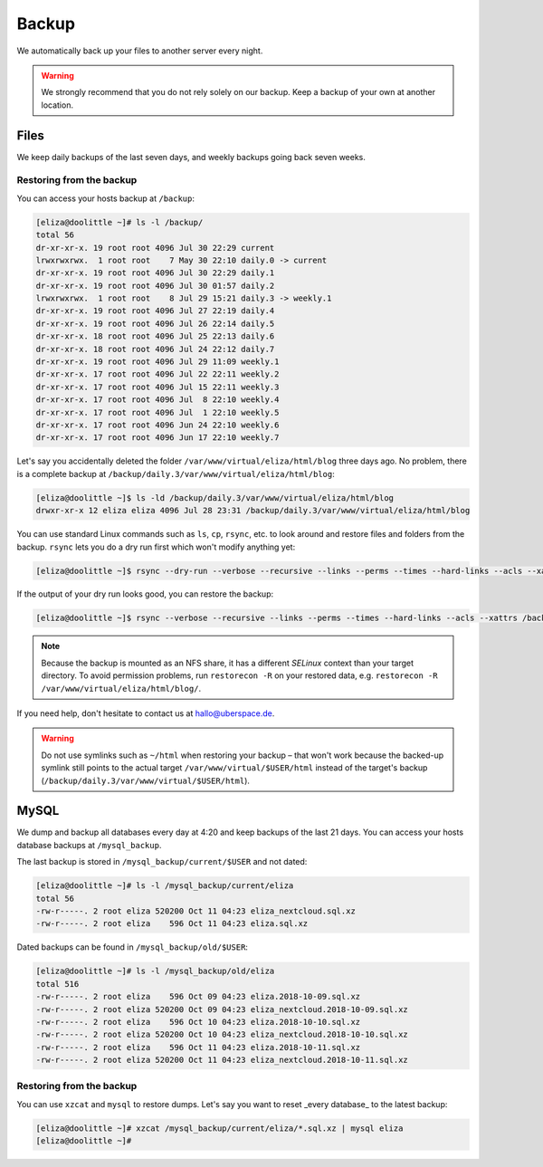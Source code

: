 .. _backup:

######
Backup
######

We automatically back up your files to another server every night.

.. warning:: We strongly recommend that you do not rely solely on our backup. Keep a backup of your own at another location.

Files
=====

We keep daily backups of the last seven days, and weekly backups going back seven weeks.

Restoring from the backup
-------------------------

You can access your hosts backup at ``/backup``: 

.. code-block:: console

  [eliza@doolittle ~]# ls -l /backup/
  total 56
  dr-xr-xr-x. 19 root root 4096 Jul 30 22:29 current
  lrwxrwxrwx.  1 root root    7 May 30 22:10 daily.0 -> current
  dr-xr-xr-x. 19 root root 4096 Jul 30 22:29 daily.1
  dr-xr-xr-x. 19 root root 4096 Jul 30 01:57 daily.2
  lrwxrwxrwx.  1 root root    8 Jul 29 15:21 daily.3 -> weekly.1
  dr-xr-xr-x. 19 root root 4096 Jul 27 22:19 daily.4
  dr-xr-xr-x. 19 root root 4096 Jul 26 22:14 daily.5
  dr-xr-xr-x. 18 root root 4096 Jul 25 22:13 daily.6
  dr-xr-xr-x. 18 root root 4096 Jul 24 22:12 daily.7
  dr-xr-xr-x. 19 root root 4096 Jul 29 11:09 weekly.1
  dr-xr-xr-x. 17 root root 4096 Jul 22 22:11 weekly.2
  dr-xr-xr-x. 17 root root 4096 Jul 15 22:11 weekly.3
  dr-xr-xr-x. 17 root root 4096 Jul  8 22:10 weekly.4
  dr-xr-xr-x. 17 root root 4096 Jul  1 22:10 weekly.5
  dr-xr-xr-x. 17 root root 4096 Jun 24 22:10 weekly.6
  dr-xr-xr-x. 17 root root 4096 Jun 17 22:10 weekly.7

Let's say you accidentally deleted the folder ``/var/www/virtual/eliza/html/blog`` three days ago. No problem, there is a complete backup at ``/backup/daily.3/var/www/virtual/eliza/html/blog``:

.. code-block:: console

  [eliza@doolittle ~]$ ls -ld /backup/daily.3/var/www/virtual/eliza/html/blog
  drwxr-xr-x 12 eliza eliza 4096 Jul 28 23:31 /backup/daily.3/var/www/virtual/eliza/html/blog


You can use standard Linux commands such as ``ls``, ``cp``, ``rsync``, etc. to look around and restore files and folders from the backup. ``rsync`` lets you do a dry run first which won't modify anything yet:

.. code-block:: console

  [eliza@doolittle ~]$ rsync --dry-run --verbose --recursive --links --perms --times --hard-links --acls --xattrs /backup/daily.3/var/www/virtual/eliza/html/blog/ /var/www/virtual/eliza/html/blog/

If the output of your dry run looks good, you can restore the backup:

.. code-block:: console

  [eliza@doolittle ~]$ rsync --verbose --recursive --links --perms --times --hard-links --acls --xattrs /backup/daily.3/var/www/virtual/eliza/html/blog/ /var/www/virtual/eliza/html/blog/

.. note:: Because the backup is mounted as an NFS share, it has a different `SELinux` context than your target directory. To avoid permission problems, run ``restorecon -R`` on your restored data, e.g. ``restorecon -R /var/www/virtual/eliza/html/blog/``.

If you need help, don't hesitate to contact us at hallo@uberspace.de.

.. warning:: Do not use symlinks such as ``~/html`` when restoring your backup – that won't work because the backed-up symlink still points to the actual target ``/var/www/virtual/$USER/html`` instead of the target's backup (``/backup/daily.3/var/www/virtual/$USER/html``).

MySQL
=====

We dump and backup all databases every day at 4:20 and keep backups of the last 21 days. You can access your hosts database backups at ``/mysql_backup``. 

The last backup is stored in ``/mysql_backup/current/$USER`` and not dated:

.. code-block:: console

  [eliza@doolittle ~]# ls -l /mysql_backup/current/eliza
  total 56
  -rw-r-----. 2 root eliza 520200 Oct 11 04:23 eliza_nextcloud.sql.xz
  -rw-r-----. 2 root eliza    596 Oct 11 04:23 eliza.sql.xz
  
Dated backups can be found in ``/mysql_backup/old/$USER``:

.. code-block:: console

  [eliza@doolittle ~]# ls -l /mysql_backup/old/eliza
  total 516
  -rw-r-----. 2 root eliza    596 Oct 09 04:23 eliza.2018-10-09.sql.xz
  -rw-r-----. 2 root eliza 520200 Oct 09 04:23 eliza_nextcloud.2018-10-09.sql.xz
  -rw-r-----. 2 root eliza    596 Oct 10 04:23 eliza.2018-10-10.sql.xz
  -rw-r-----. 2 root eliza 520200 Oct 10 04:23 eliza_nextcloud.2018-10-10.sql.xz
  -rw-r-----. 2 root eliza    596 Oct 11 04:23 eliza.2018-10-11.sql.xz
  -rw-r-----. 2 root eliza 520200 Oct 11 04:23 eliza_nextcloud.2018-10-11.sql.xz

Restoring from the backup
-------------------------

You can use ``xzcat`` and ``mysql`` to restore dumps. Let's say you want to reset _every database_ to the latest backup:

.. code-block:: console

  [eliza@doolittle ~]# xzcat /mysql_backup/current/eliza/*.sql.xz | mysql eliza
  [eliza@doolittle ~]# 
  
